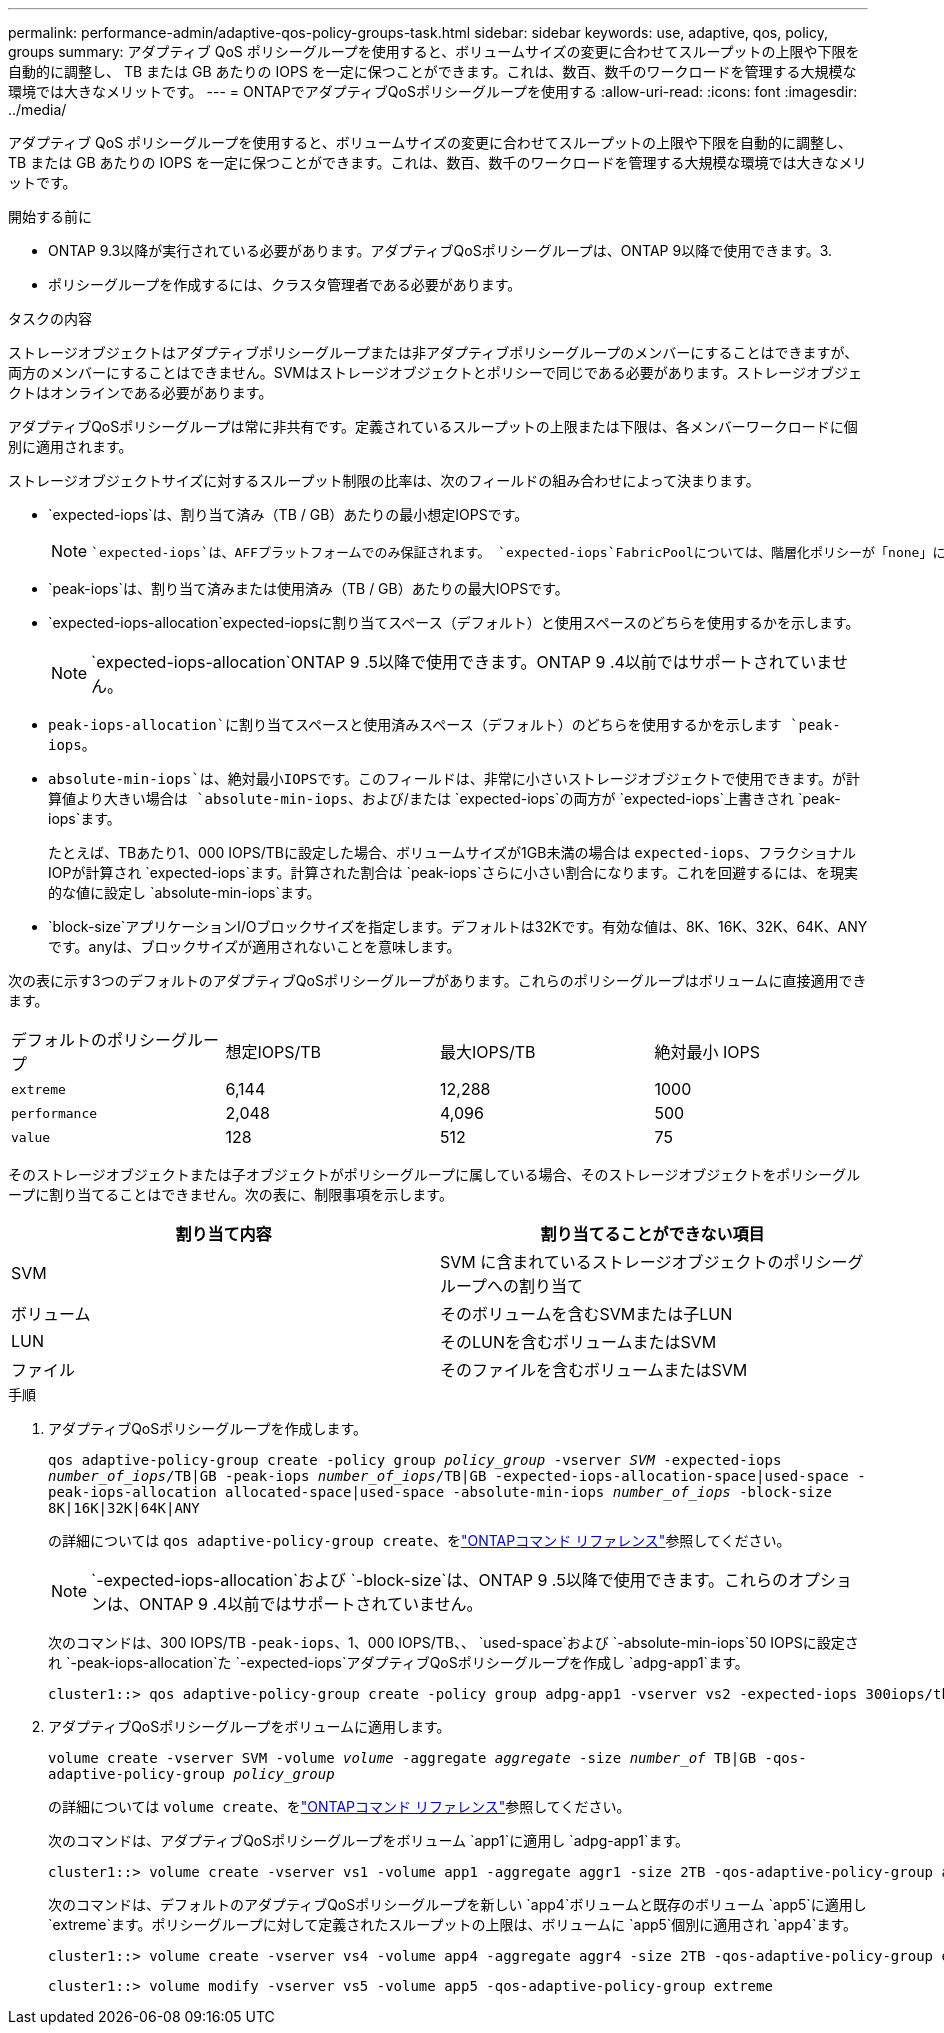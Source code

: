 ---
permalink: performance-admin/adaptive-qos-policy-groups-task.html 
sidebar: sidebar 
keywords: use, adaptive, qos, policy, groups 
summary: アダプティブ QoS ポリシーグループを使用すると、ボリュームサイズの変更に合わせてスループットの上限や下限を自動的に調整し、 TB または GB あたりの IOPS を一定に保つことができます。これは、数百、数千のワークロードを管理する大規模な環境では大きなメリットです。 
---
= ONTAPでアダプティブQoSポリシーグループを使用する
:allow-uri-read: 
:icons: font
:imagesdir: ../media/


[role="lead"]
アダプティブ QoS ポリシーグループを使用すると、ボリュームサイズの変更に合わせてスループットの上限や下限を自動的に調整し、 TB または GB あたりの IOPS を一定に保つことができます。これは、数百、数千のワークロードを管理する大規模な環境では大きなメリットです。

.開始する前に
* ONTAP 9.3以降が実行されている必要があります。アダプティブQoSポリシーグループは、ONTAP 9以降で使用できます。3.
* ポリシーグループを作成するには、クラスタ管理者である必要があります。


.タスクの内容
ストレージオブジェクトはアダプティブポリシーグループまたは非アダプティブポリシーグループのメンバーにすることはできますが、両方のメンバーにすることはできません。SVMはストレージオブジェクトとポリシーで同じである必要があります。ストレージオブジェクトはオンラインである必要があります。

アダプティブQoSポリシーグループは常に非共有です。定義されているスループットの上限または下限は、各メンバーワークロードに個別に適用されます。

ストレージオブジェクトサイズに対するスループット制限の比率は、次のフィールドの組み合わせによって決まります。

* `expected-iops`は、割り当て済み（TB / GB）あたりの最小想定IOPSです。
+
[NOTE]
====
 `expected-iops`は、AFFプラットフォームでのみ保証されます。 `expected-iops`FabricPoolについては、階層化ポリシーが「none」に設定されていて、ブロックがクラウドにない場合にのみ保証されます。 `expected-iops`は、SnapMirror同期関係にないボリュームに対して保証されます。

====
* `peak-iops`は、割り当て済みまたは使用済み（TB / GB）あたりの最大IOPSです。
* `expected-iops-allocation`expected-iopsに割り当てスペース（デフォルト）と使用スペースのどちらを使用するかを示します。
+
[NOTE]
====
`expected-iops-allocation`ONTAP 9 .5以降で使用できます。ONTAP 9 .4以前ではサポートされていません。

====
* `peak-iops-allocation`に割り当てスペースと使用済みスペース（デフォルト）のどちらを使用するかを示します `peak-iops`。
*  `absolute-min-iops`は、絶対最小IOPSです。このフィールドは、非常に小さいストレージオブジェクトで使用できます。が計算値より大きい場合は `absolute-min-iops`、および/または `expected-iops`の両方が `expected-iops`上書きされ `peak-iops`ます。
+
たとえば、TBあたり1、000 IOPS/TBに設定した場合、ボリュームサイズが1GB未満の場合は `expected-iops`、フラクショナルIOPが計算され `expected-iops`ます。計算された割合は `peak-iops`さらに小さい割合になります。これを回避するには、を現実的な値に設定し `absolute-min-iops`ます。

* `block-size`アプリケーションI/Oブロックサイズを指定します。デフォルトは32Kです。有効な値は、8K、16K、32K、64K、ANYです。anyは、ブロックサイズが適用されないことを意味します。


次の表に示す3つのデフォルトのアダプティブQoSポリシーグループがあります。これらのポリシーグループはボリュームに直接適用できます。

|===


| デフォルトのポリシーグループ | 想定IOPS/TB | 最大IOPS/TB | 絶対最小 IOPS 


 a| 
`extreme`
 a| 
6,144
 a| 
12,288
 a| 
1000



 a| 
`performance`
 a| 
2,048
 a| 
4,096
 a| 
500



 a| 
`value`
 a| 
128
 a| 
512
 a| 
75

|===
そのストレージオブジェクトまたは子オブジェクトがポリシーグループに属している場合、そのストレージオブジェクトをポリシーグループに割り当てることはできません。次の表に、制限事項を示します。

|===
| 割り当て内容 | 割り当てることができない項目 


 a| 
SVM
 a| 
SVM に含まれているストレージオブジェクトのポリシーグループへの割り当て



 a| 
ボリューム
 a| 
そのボリュームを含むSVMまたは子LUN



 a| 
LUN
 a| 
そのLUNを含むボリュームまたはSVM



 a| 
ファイル
 a| 
そのファイルを含むボリュームまたはSVM

|===
.手順
. アダプティブQoSポリシーグループを作成します。
+
`qos adaptive-policy-group create -policy group _policy_group_ -vserver _SVM_ -expected-iops _number_of_iops_/TB|GB -peak-iops _number_of_iops_/TB|GB -expected-iops-allocation-space|used-space -peak-iops-allocation allocated-space|used-space -absolute-min-iops _number_of_iops_ -block-size 8K|16K|32K|64K|ANY`

+
の詳細については `qos adaptive-policy-group create`、をlink:https://docs.netapp.com/us-en/ontap-cli/qos-adaptive-policy-group-create.html["ONTAPコマンド リファレンス"^]参照してください。

+
[NOTE]
====
`-expected-iops-allocation`および `-block-size`は、ONTAP 9 .5以降で使用できます。これらのオプションは、ONTAP 9 .4以前ではサポートされていません。

====
+
次のコマンドは、300 IOPS/TB `-peak-iops`、1、000 IOPS/TB、、 `used-space`および `-absolute-min-iops`50 IOPSに設定され `-peak-iops-allocation`た `-expected-iops`アダプティブQoSポリシーグループを作成し `adpg-app1`ます。

+
[listing]
----
cluster1::> qos adaptive-policy-group create -policy group adpg-app1 -vserver vs2 -expected-iops 300iops/tb -peak-iops 1000iops/TB -peak-iops-allocation used-space -absolute-min-iops 50iops
----
. アダプティブQoSポリシーグループをボリュームに適用します。
+
`volume create -vserver SVM -volume _volume_ -aggregate _aggregate_ -size _number_of_ TB|GB -qos-adaptive-policy-group _policy_group_`

+
の詳細については `volume create`、をlink:https://docs.netapp.com/us-en/ontap-cli/volume-create.html["ONTAPコマンド リファレンス"^]参照してください。

+
次のコマンドは、アダプティブQoSポリシーグループをボリューム `app1`に適用し `adpg-app1`ます。

+
[listing]
----
cluster1::> volume create -vserver vs1 -volume app1 -aggregate aggr1 -size 2TB -qos-adaptive-policy-group adpg-app1
----
+
次のコマンドは、デフォルトのアダプティブQoSポリシーグループを新しい `app4`ボリュームと既存のボリューム `app5`に適用し `extreme`ます。ポリシーグループに対して定義されたスループットの上限は、ボリュームに `app5`個別に適用され `app4`ます。

+
[listing]
----
cluster1::> volume create -vserver vs4 -volume app4 -aggregate aggr4 -size 2TB -qos-adaptive-policy-group extreme
----
+
[listing]
----
cluster1::> volume modify -vserver vs5 -volume app5 -qos-adaptive-policy-group extreme
----

